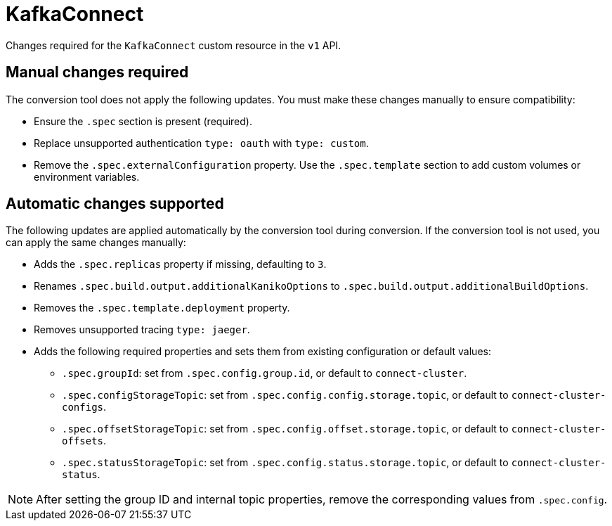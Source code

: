 :_mod-docs-content-type: REFERENCE

[id='ref-kafkaconnect-v1-changes-{context}']
= KafkaConnect

[role="_abstract"]
Changes required for the `KafkaConnect` custom resource in the `v1` API.

== Manual changes required

The conversion tool does not apply the following updates. 
You must make these changes manually to ensure compatibility:

* Ensure the `.spec` section is present (required).
* Replace unsupported authentication `type: oauth` with `type: custom`.
* Remove the `.spec.externalConfiguration` property. Use the `.spec.template` section to add custom volumes or environment variables.

== Automatic changes supported

The following updates are applied automatically by the conversion tool during conversion.  
If the conversion tool is not used, you can apply the same changes manually:

* Adds the `.spec.replicas` property if missing, defaulting to `3`.
* Renames `.spec.build.output.additionalKanikoOptions` to `.spec.build.output.additionalBuildOptions`.
* Removes the `.spec.template.deployment` property.
* Removes unsupported tracing `type: jaeger`.
* Adds the following required properties and sets them from existing configuration or default values:
** `.spec.groupId`: set from `.spec.config.group.id`, or default to `connect-cluster`.
** `.spec.configStorageTopic`: set from `.spec.config.config.storage.topic`, or default to `connect-cluster-configs`.
** `.spec.offsetStorageTopic`: set from `.spec.config.offset.storage.topic`, or default to `connect-cluster-offsets`.
** `.spec.statusStorageTopic`: set from `.spec.config.status.storage.topic`, or default to `connect-cluster-status`.

NOTE: After setting the group ID and internal topic properties, remove the corresponding values from `.spec.config`.

